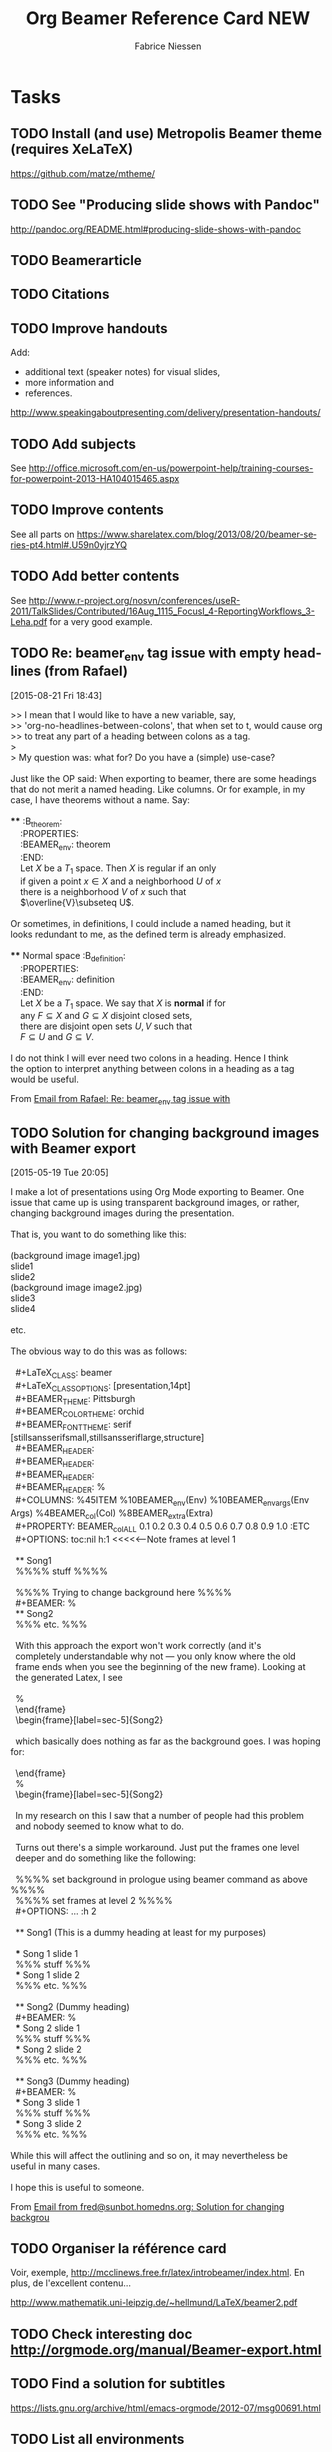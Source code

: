 #+TITLE:     Org Beamer Reference Card NEW
#+AUTHOR:    Fabrice Niessen
#+EMAIL:     (concat "fniessen" at-sign "pirilampo.org")
#+DESCRIPTION:
#+KEYWORDS:
#+LANGUAGE:  en
#+OPTIONS:   H:2 num:nil toc:nil

#+PROPERTY:  header-args :eval no

* Tasks

** TODO Install (and use) Metropolis Beamer theme (requires XeLaTeX)

https://github.com/matze/mtheme/

** TODO See "Producing slide shows with Pandoc"

http://pandoc.org/README.html#producing-slide-shows-with-pandoc

** TODO Beamerarticle

** TODO Citations

** TODO Improve handouts

Add:
- additional text (speaker notes) for visual slides,
- more information and
- references.

http://www.speakingaboutpresenting.com/delivery/presentation-handouts/

** TODO Add subjects

See http://office.microsoft.com/en-us/powerpoint-help/training-courses-for-powerpoint-2013-HA104015465.aspx

** TODO Improve contents

See all parts on https://www.sharelatex.com/blog/2013/08/20/beamer-series-pt4.html#.U59n0yjrzYQ

** TODO Add better contents

See
http://www.r-project.org/nosvn/conferences/useR-2011/TalkSlides/Contributed/16Aug_1115_FocusI_4-ReportingWorkflows_3-Leha.pdf
for a very good example.

** TODO Re: beamer_env tag issue with empty headlines (from Rafael)
   [2015-08-21 Fri 18:43]

#+begin_verse
>> I mean that I would like to have a new variable, say,
>> 'org-no-headlines-between-colons', that when set to t, would cause org
>> to treat any part of a heading between colons as a tag.
>
> My question was: what for? Do you have a (simple) use-case?

Just like the OP said: When exporting to beamer, there are some headings
that do not merit a named heading. Like columns. Or for example, in my
case, I have theorems without a name. Say:

,****                                                                 :B_theorem:
    :PROPERTIES:
    :BEAMER_env: theorem
    :END:
    Let \(X\) be a \(T_{1}\) space. Then \(X\) is regular if an only
    if given a point \(x\in X\) and a neighborhood \(U\) of \(x\)
    there is a neighborhood \(V\) of \(x\) such that
    \(\overline{V}\subseteq U\).

Or sometimes, in definitions, I could include a named heading, but it
looks redundant to me, as the defined term is already emphasized.

,**** Normal space                                                 :B_definition:
    :PROPERTIES:
    :BEAMER_env: definition
    :END:
    Let \(X\) be a \(T_{1}\) space. We say that \(X\) is *normal* if for
    any \(F\subseteq X\) and \(G\subseteq X\) disjoint closed sets,
    there are disjoint open sets \(U,V\) such that
    \(F\subseteq U\) and \(G\subseteq V\).

I do not think I will ever need two colons in a heading. Hence I think
the option to interpret anything between colons in a heading as a tag
would be useful.
#+end_verse

From [[http://mid.gmane.org/87wpwozj6d.fsf%2540gmail.com][Email from Rafael: Re: beamer_env tag issue with]]

** TODO Solution for changing background images with Beamer export
   [2015-05-19 Tue 20:05]

#+begin_verse
I make a lot of presentations using Org Mode exporting to Beamer. One
issue that came up is using transparent background images, or rather,
changing background images during the presentation.

That is, you want to do something like this:

(background image image1.jpg)
slide1
slide2
(background image image2.jpg)
slide3
slide4

etc.

The obvious way to do this was as follows:

  #+LaTeX_CLASS: beamer
  #+LaTeX_CLASS_OPTIONS: [presentation,14pt]
  #+BEAMER_THEME: Pittsburgh
  #+BEAMER_COLOR_THEME: orchid
  #+BEAMER_FONT_THEME: serif [stillsansserifsmall,stillsansseriflarge,structure]
  #+BEAMER_HEADER: \setbeamercolor{background canvas}{bg=}
  #+BEAMER_HEADER: \setbeamertemplate{navigation symbols}{}
  #+BEAMER_HEADER: \logo{\includegraphics{gng-logo.png}}
  #+BEAMER_HEADER: \usebackgroundtemplate{\includegraphics[width=\paperwidth]{images/image1.jpg}}%
  #+COLUMNS: %45ITEM %10BEAMER_env(Env) %10BEAMER_envargs(Env Args) %4BEAMER_col(Col) %8BEAMER_extra(Extra)
  #+PROPERTY: BEAMER_col_ALL 0.1 0.2 0.3 0.4 0.5 0.6 0.7 0.8 0.9 1.0 :ETC
  #+OPTIONS: toc:nil h:1            <<<<<------Note frames at level 1

  ** Song1
  %%%% stuff %%%%

  %%%% Trying to change background here %%%%
  #+BEAMER: \usebackgroundtemplate{\includegraphics[width=\paperwidth]{images/image2.jpg}}%
  ** Song2
  %%% etc. %%%

  With this approach the export won't work correctly (and it's
  completely understandable why not --- you only know where the old
  frame ends when you see the beginning of the new frame). Looking at
  the generated Latex, I see

  \usebackgroundtemplate{\includegraphics[width=\paperwidth]{images/image2.jpg}}%
  \end{frame}
  \begin{frame}[label=sec-5]{Song2}

  which basically does nothing as far as the background goes. I was hoping for:

  \end{frame}
  \usebackgroundtemplate{\includegraphics[width=\paperwidth]{images/image2.jpg}}%
  \begin{frame}[label=sec-5]{Song2}

  In my research on this I saw that a number of people had this problem
  and nobody seemed to know what to do.

  Turns out there's a simple workaround. Just put the frames one level
  deeper and do something like the following:

  %%%% set background in prologue using beamer command as above %%%%
  %%%% set frames at level 2 %%%%
  #+OPTIONS: ... :h 2

  ** Song1 (This is a dummy heading at least for my purposes)

  *** Song 1 slide 1
  %%% stuff %%%
  *** Song 1 slide 2
  %%% etc. %%%

  ** Song2 (Dummy heading)
  #+BEAMER: \usebackgroundtemplate{\includegraphics[width=\paperwidth]{images/image2.jpg}}%
  *** Song 2 slide 1
  %%% stuff %%%
  *** Song 2 slide 2
  %%% etc. %%%

  ** Song3 (Dummy heading)
  #+BEAMER: \usebackgroundtemplate{\includegraphics[width=\paperwidth]{images/image3.jpg}}%
  *** Song 3 slide 1
  %%% stuff %%%
  *** Song 3 slide 2
  %%% etc. %%%

While this will affect the outlining and so on, it may nevertheless be
useful in many cases.

I hope this is useful to someone.
#+end_verse

From [[http://mid.gmane.org/201505191805.t4JI59E6009969%40sunbot.homedns.org][Email from fred@sunbot.homedns.org: Solution for changing backgrou]]

** TODO Organiser la référence card

Voir, exemple, http://mcclinews.free.fr/latex/introbeamer/index.html. En plus,
de l'excellent contenu...

http://www.mathematik.uni-leipzig.de/~hellmund/LaTeX/beamer2.pdf

** TODO Check interesting doc http://orgmode.org/manual/Beamer-export.html

** TODO Find a solution for subtitles

https://lists.gnu.org/archive/html/emacs-orgmode/2012-07/msg00691.html

** TODO List all environments

See http://www.let.rug.nl/alfa/tex/tetex30/latex/beamer/examples/beamerexample1.tex
plus all environments defined in Beamer theme Org
plus all environments defined in org-beamer-mode
plus https://bitbucket.org/rivanvx/beamer/src/876db01f1cba91f62254805d059f210548c87ab1/emacs/beamer.el?at=default

** TODO Add links to galleries

http://mcclinews.free.fr/latex/beamergalerie/completsgalerie.html
http://www.hartwork.org/beamer-theme-matrix/

** SDAY Look at Git prezzi

https://www.youtube.com/watch?v=KDUtjZHIx44&feature=youtu.be
